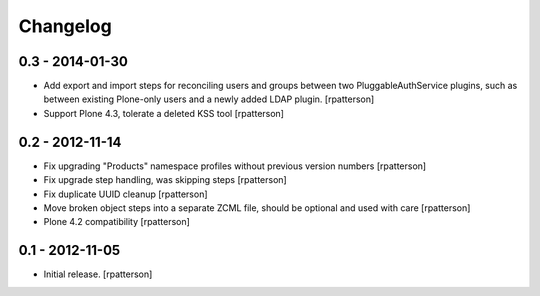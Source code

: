 Changelog
=========

0.3 - 2014-01-30
----------------

- Add export and import steps for reconciling users and groups between
  two PluggableAuthService plugins, such as between existing
  Plone-only users and a newly added LDAP plugin.
  [rpatterson]

- Support Plone 4.3, tolerate a deleted KSS tool
  [rpatterson]


0.2 - 2012-11-14
----------------

- Fix upgrading "Products" namespace profiles without previous version numbers
  [rpatterson]

- Fix upgrade step handling, was skipping steps
  [rpatterson]

- Fix duplicate UUID cleanup
  [rpatterson]

- Move broken object steps into a separate ZCML file, should be
  optional and used with care
  [rpatterson]

- Plone 4.2 compatibility
  [rpatterson]


0.1 - 2012-11-05
----------------

- Initial release.
  [rpatterson]
